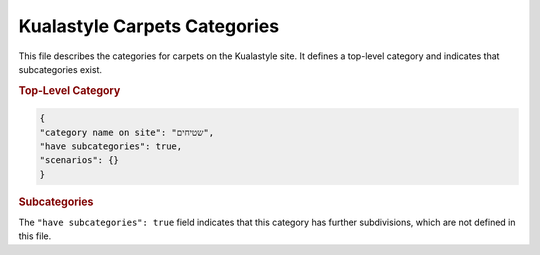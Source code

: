 Kualastyle Carpets Categories
============================

This file describes the categories for carpets on the Kualastyle site.  It defines a top-level category and indicates that subcategories exist.

.. rubric:: Top-Level Category

.. code-block:: json
  
  {
  "category name on site": "שטיחים",
  "have subcategories": true,
  "scenarios": {}
  }

.. rubric::  Subcategories

The ``"have subcategories": true`` field indicates that this category has further subdivisions, which are not defined in this file.